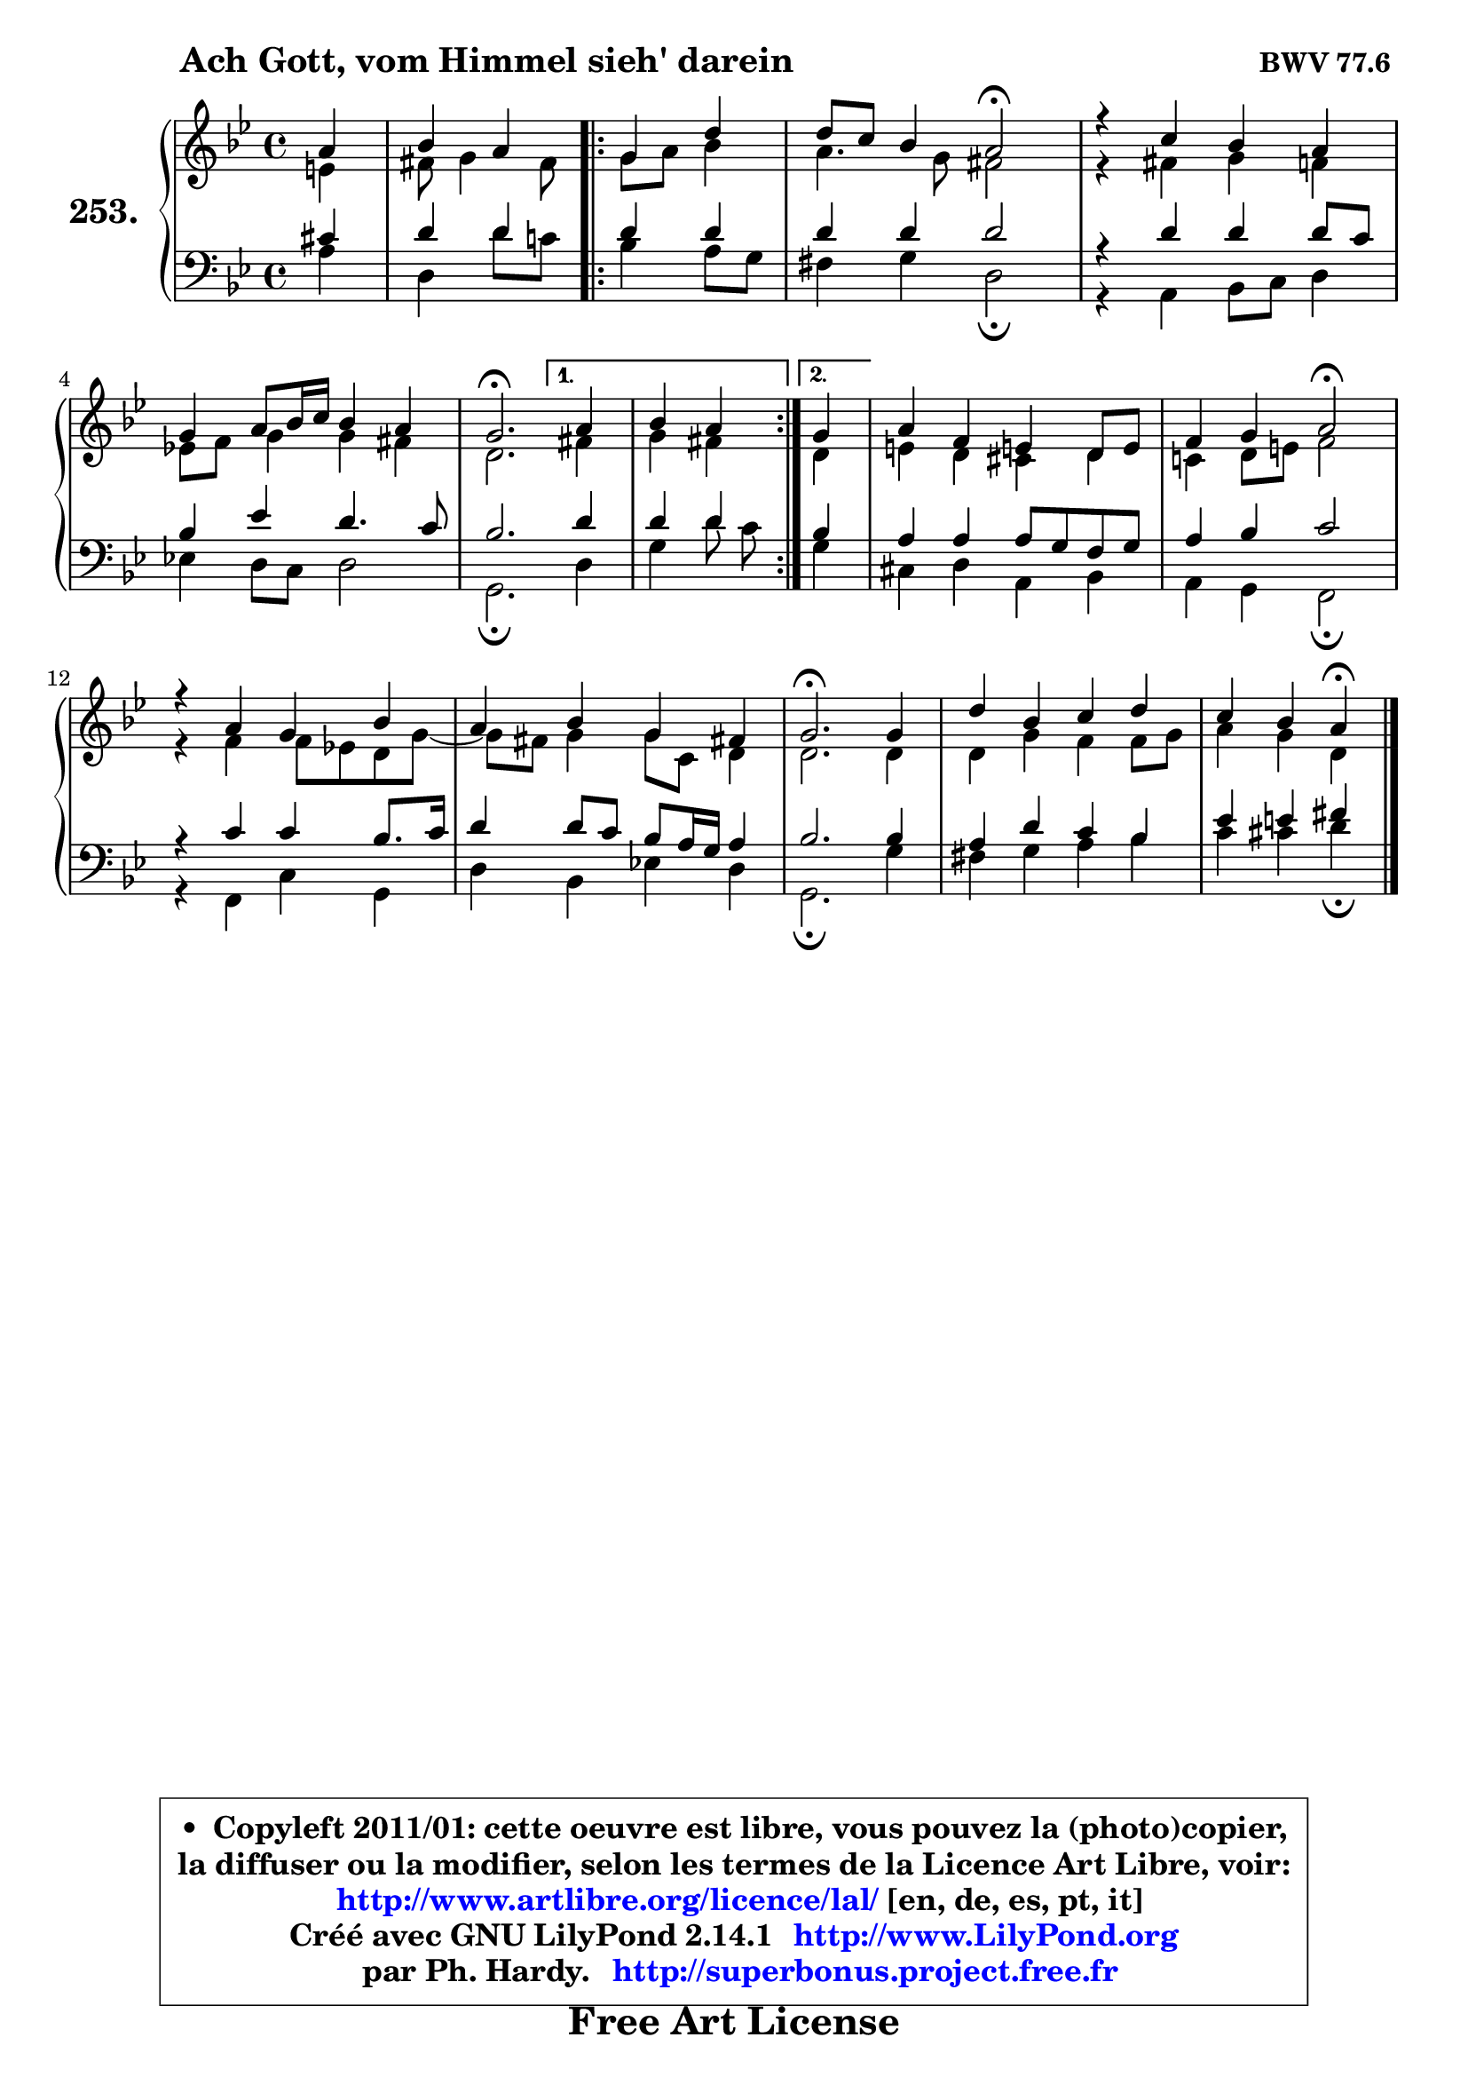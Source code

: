 
\version "2.14.1"

    \paper {
%	system-system-spacing #'padding = #0.1
%	score-system-spacing #'padding = #0.1
%	ragged-bottom = ##f
%	ragged-last-bottom = ##f
	}

    \header {
      opus = \markup { \bold "BWV 77.6 " }
      piece = \markup { \hspace #9 \fontsize #2 \bold "Ach Gott, vom Himmel sieh' darein" }
      maintainer = "Ph. Hardy"
      maintainerEmail = "superbonus.project@free.fr"
      lastupdated = "2011/Jul/20"
      tagline = \markup { \fontsize #3 \bold "Free Art License" }
      copyright = \markup { \fontsize #3  \bold   \override #'(box-padding .  1.0) \override #'(baseline-skip . 2.9) \box \column { \center-align { \fontsize #-2 \line { • \hspace #0.5 Copyleft 2011/01: cette oeuvre est libre, vous pouvez la (photo)copier, } \line { \fontsize #-2 \line {la diffuser ou la modifier, selon les termes de la Licence Art Libre, voir: } } \line { \fontsize #-2 \with-url #"http://www.artlibre.org/licence/lal/" \line { \fontsize #1 \hspace #1.0 \with-color #blue http://www.artlibre.org/licence/lal/ [en, de, es, pt, it] } } \line { \fontsize #-2 \line { Créé avec GNU LilyPond 2.14.1 \with-url #"http://www.LilyPond.org" \line { \with-color #blue \fontsize #1 \hspace #1.0 \with-color #blue http://www.LilyPond.org } } } \line { \hspace #1.0 \fontsize #-2 \line {par Ph. Hardy. } \line { \fontsize #-2 \with-url #"http://superbonus.project.free.fr" \line { \fontsize #1 \hspace #1.0 \with-color #blue http://superbonus.project.free.fr } } } } } }

	  }

  guidemidi = {
        r4 |
        r2
        \repeat volta 2 {
        r2 |
        r2 \tempo 4 = 34 r2 \tempo 4 = 78 |
        R1 |
        R1 |
        \tempo 4 = 40 r2. \tempo 4 = 78 } %fin du repeat
        \alternative {
          { r4 |
            r2  }
          { \set Timing.measureLength = #(ly:make-moment 1 4)
            r4 | }
        }
        \set Timing.measureLength = #(ly:make-moment 4 4)
        R1 |
        r2 \tempo 4 = 34 r2 \tempo 4 = 78 |
        R1 |
        R1 |
        \tempo 4 = 40 r2. \tempo 4 = 78 r4 |
        R1 |
        r2 \tempo 4 = 30 r4 
	}

  upper = {
	\time 4/4
	\key g \minor
	\clef treble
	\partial 4
	\voiceOne
	<< { 
	% SOPRANO
	\set Voice.midiInstrument = "acoustic grand"
	\relative c'' {
        a4 |
        bes4 a 
        \repeat volta 2 {
        g4 d' |
        d8 c bes4 a2\fermata |
        r4 c bes a |
        g4 a8 bes16 c bes4 a |
        g2.\fermata } %fin du repeat
        \alternative {
          { a4 |
            bes4 a  }
          { \set Timing.measureLength = #(ly:make-moment 1 4)
            g4 | }
        }
        \set Timing.measureLength = #(ly:make-moment 4 4)
        a4 f e! d8 e |
        f4 g a2\fermata |
        r4 a g bes |
        a4 bes g fis! |
        g2.\fermata g4 |
        d'4 bes c d |
        c4 bes a\fermata
        \bar "|."
	} % fin de relative
	}

	\context Voice="1" { \voiceTwo 
	% ALTO
	\set Voice.midiInstrument = "acoustic grand"
	\relative c' {
        e4 |
        fis8 g4 fis8 
        \repeat volta 2 {
        g8 a bes4 |
        a4. g8 fis2 |
        r4 fis g f |
        es!8 f g4 g fis |
        d2. } %fin du repeat
        \alternative {
          { fis4 |
            g4 fis  }
          { \set Timing.measureLength = #(ly:make-moment 1 4)
            d4 | }
        }
        \set Timing.measureLength = #(ly:make-moment 4 4)
        e!4 d cis d |
        c!4 d8 e! f2 |
        r4 f f8 es! d g ~ |
	g8 fis8 g4 g8 c, d4 |
        d2. d4 |
        d4 g f f8 g |
        a4 g d
        \bar "|."
	} % fin de relative
	\oneVoice
	} >>
	}

    lower = {
	\time 4/4
	\key g \minor
	\clef bass
	\partial 4
	\voiceOne
	<< { 
	% TENOR
	\set Voice.midiInstrument = "acoustic grand"
	\relative c' {
        cis4 |
        d4 d 
        \repeat volta 2 {
        d d |
        d4 d d2 |
        r4 d d d8 c |
        bes4 es d4. c8 |
        bes2. } %fin du repeat
        \alternative {
          { d4 |
            d4 d  }
          { \set Timing.measureLength = #(ly:make-moment 1 4)
            bes4 | }
        }
        \set Timing.measureLength = #(ly:make-moment 4 4)
        a4 a a8 g f g |
        a4 bes c2 |
        r4 c c bes8. c16 |
        d4 d8 c bes a16 g a4 |
        bes2. bes4 |
        a4 d c bes |
        es4 e fis
        \bar "|."
	} % fin de relative
	}
	\context Voice="1" { \voiceTwo 
	% BASS
	\set Voice.midiInstrument = "acoustic grand"
	\relative c' {
        a4 |
        d,4 d'8 c!
        \repeat volta 2 {
        bes4 a8 g |
        fis4 g d2\fermata |
        r4 a bes8 c d4 |
        es!4 d8 c d2 |
        g,2.\fermata } %fin du repeat
        \alternative {
          { d'4 |
            g4 d'8 c  }
          { \set Timing.measureLength = #(ly:make-moment 1 4)
            g4 | }
        }
        \set Timing.measureLength = #(ly:make-moment 4 4)
        cis,4 d a bes |
        a4 g f2\fermata |
        r4 f c' g |
        d'4 bes es! d |
        g,2.\fermata g'4 |
        fis4 g a bes |
        c4 cis d\fermata
        \bar "|."
	} % fin de relative
	\oneVoice
	} >>
	}


    \score { 

	\new PianoStaff <<
	\set PianoStaff.instrumentName = \markup { \bold \huge "253." }
	\new Staff = "upper" \upper
	\new Staff = "lower" \lower
	>>

    \layout {
%	ragged-last = ##f
	   }

         } % fin de score

  \score {
    \unfoldRepeats { << \guidemidi \upper \lower >> }
    \midi {
    \context {
     \Staff
      \remove "Staff_performer"
               }

     \context {
      \Voice
       \consists "Staff_performer"
                }

     \context { 
      \Score
      tempoWholesPerMinute = #(ly:make-moment 78 4)
		}
	    }
	}

